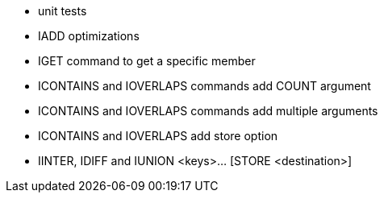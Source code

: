 * unit tests
* IADD optimizations
* IGET command to get a specific member
* ICONTAINS and IOVERLAPS commands add COUNT argument
* ICONTAINS and IOVERLAPS commands add multiple arguments
* ICONTAINS and IOVERLAPS add store option
* IINTER, IDIFF and IUNION <keys>... [STORE <destination>]